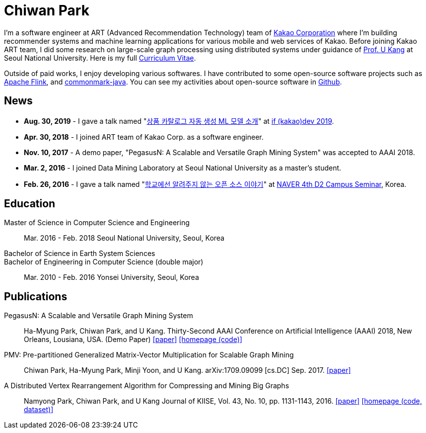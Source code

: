 = Chiwan Park
:page-layout: static
:page-permalink: /

I'm a software engineer at ART (Advanced Recommendation Technology) team of link:http://www.kakaocorp.com[Kakao Corporation] where I'm building recommender systems and machine learning applications for various mobile and web services of Kakao.
Before joining Kakao ART team, I did some research on large-scale graph processing using distributed systems under guidance of link:https://datalab.snu.ac.kr/~ukang/[Prof. U Kang] at Seoul National University.
Here is my full link:http://bit.ly/chiwanpark-cv[Curriculum Vitae].

Outside of paid works, I enjoy developing various softwares. I have contributed to some open-source software projects such as link:https://flink.apache.org/[Apache Flink], and link:https://github.com/atlassian/commonmark-java[commonmark-java].
You can see my activities about open-source software in link:https://github.com/chiwanpark[Github].

== News
* **Aug. 30, 2019** - I gave a talk named "link:http://j.mp/chiwanpark-ifkakao2019[상품 카탈로그 자동 생성 ML 모델 소개]" at link:https://if.kakao.com[if (kakao)dev 2019].
* **Apr. 30, 2018** - I joined ART team of Kakao Corp. as a software engineer.
* **Nov. 10, 2017** - A demo paper, "PegasusN: A Scalable and Versatile Graph Mining System" was accepted to AAAI 2018.
* **Mar. 2, 2016** - I joined Data Mining Laboratory at Seoul National University as a master's student.
* **Feb. 26, 2016** - I gave a talk named "link:http://j.mp/d2-campus-seminar-4th-park[학교에선 알려주지 않는 오픈 소스 이야기]"
  at link:http://d2.naver.com/news/2137145[NAVER 4th D2 Campus Seminar], Korea.

[.cv-list]
== Education
Master of Science in Computer Science and Engineering:: 
Mar. 2016 - Feb. 2018
Seoul National University, Seoul, Korea

+++Bachelor of Science in Earth System Sciences<br/>Bachelor of Engineering in Computer Science (double major)+++::
Mar. 2010 - Feb. 2016
Yonsei University, Seoul, Korea

[.cv-list]
== Publications
PegasusN: A Scalable and Versatile Graph Mining System::
Ha-Myung Park, Chiwan Park, and U Kang.
Thirty-Second AAAI Conference on Artificial Intelligence (AAAI) 2018, New Orleans, Lousiana, USA.
(Demo Paper)
link:https://www.aaai.org/ocs/index.php/AAAI/AAAI18/paper/viewFile/16474/16451[[paper\]] link:https://datalab.snu.ac.kr/pegasusn[[homepage (code)\]]

PMV: Pre-partitioned Generalized Matrix-Vector Multiplication for Scalable Graph Mining::
Chiwan Park, Ha-Myung Park, Minji Yoon, and U Kang.
arXiv:1709.09099 [cs.DC] Sep. 2017.
link:https://arxiv.org/abs/1709.09099[[paper\]]

A Distributed Vertex Rearrangement Algorithm for Compressing and Mining Big Graphs::
Namyong Park, Chiwan Park, and U Kang
Journal of KIISE, Vol. 43, No. 10, pp. 1131-1143, 2016.
link:https://datalab.snu.ac.kr/dslashburn/dslashburn.pdf[[paper\]] link:https://datalab.snu.ac.kr/dslashburn/[[homepage (code, dataset)\]]
